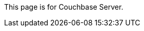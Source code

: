 This
ifdef::page-topic-type[{page-topic-type}]
ifndef::page-topic-type[page]
is for Couchbase Server.
ifdef::flag-devex-escape-hatch[]
// hide-escape-hatch enables authors to override the escape hatch for individual pages
ifndef::hide-escape-hatch[For Couchbase Capella, see xref:cloud:develop:{docname}.adoc[].]
endif::flag-devex-escape-hatch[]